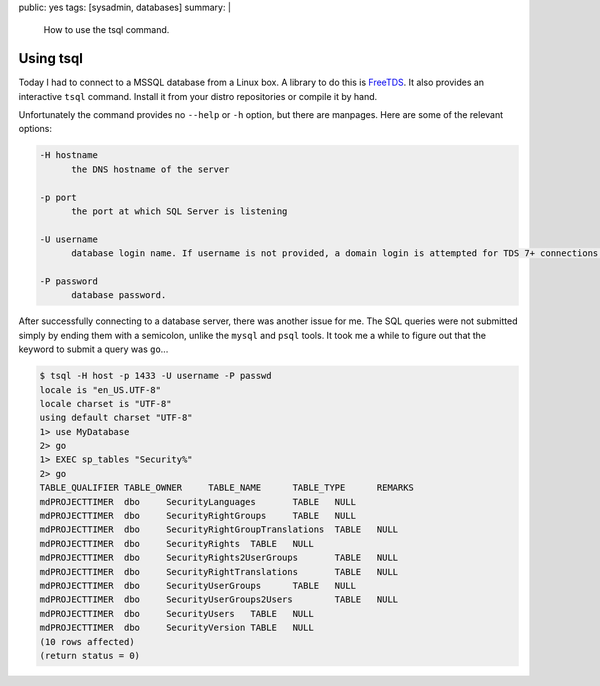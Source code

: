 public: yes
tags: [sysadmin, databases]
summary: |
    How to use the tsql command.

Using tsql
==========

Today I had to connect to a MSSQL database from a Linux box. A library to do this is `FreeTDS
<http://www.freetds.org/>`_. It also provides an interactive ``tsql`` command. Install it from your
distro repositories or compile it by hand.

Unfortunately the command provides no ``--help`` or ``-h`` option, but there are manpages. Here are
some of the relevant options:

.. sourcecode:: plain

    -H hostname
          the DNS hostname of the server

    -p port
          the port at which SQL Server is listening

    -U username
          database login name. If username is not provided, a domain login is attempted for TDS 7+ connections.

    -P password
          database password.

After successfully connecting to a database server, there was another issue for me. The SQL queries
were not submitted simply by ending them with a semicolon, unlike the ``mysql`` and ``psql``
tools. It took me a while to figure out that the keyword to submit a query was ``go``...

.. sourcecode:: plain

    $ tsql -H host -p 1433 -U username -P passwd
    locale is "en_US.UTF-8"
    locale charset is "UTF-8"
    using default charset "UTF-8"
    1> use MyDatabase
    2> go
    1> EXEC sp_tables "Security%"
    2> go
    TABLE_QUALIFIER TABLE_OWNER     TABLE_NAME      TABLE_TYPE      REMARKS
    mdPROJECTTIMER  dbo     SecurityLanguages       TABLE   NULL
    mdPROJECTTIMER  dbo     SecurityRightGroups     TABLE   NULL
    mdPROJECTTIMER  dbo     SecurityRightGroupTranslations  TABLE   NULL
    mdPROJECTTIMER  dbo     SecurityRights  TABLE   NULL
    mdPROJECTTIMER  dbo     SecurityRights2UserGroups       TABLE   NULL
    mdPROJECTTIMER  dbo     SecurityRightTranslations       TABLE   NULL
    mdPROJECTTIMER  dbo     SecurityUserGroups      TABLE   NULL
    mdPROJECTTIMER  dbo     SecurityUserGroups2Users        TABLE   NULL
    mdPROJECTTIMER  dbo     SecurityUsers   TABLE   NULL
    mdPROJECTTIMER  dbo     SecurityVersion TABLE   NULL
    (10 rows affected)
    (return status = 0)
